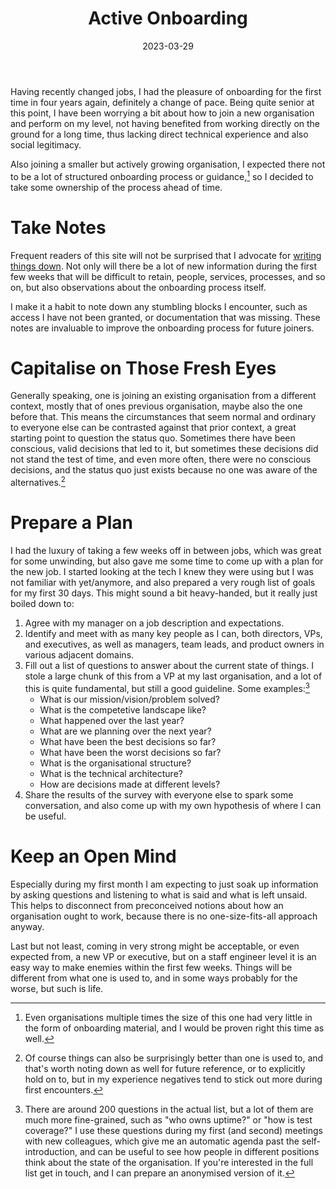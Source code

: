 #+title: Active Onboarding
#+date: 2023-03-29

Having recently changed jobs, I had the pleasure of onboarding for the
first time in four years again, definitely a change of pace. Being
quite senior at this point, I have been worrying a bit about how to
join a new organisation and perform on my level, not having benefited
from working directly on the ground for a long time, thus lacking
direct technical experience and also social legitimacy.

Also joining a smaller but actively growing organisation, I expected
there not to be a lot of structured onboarding process or
guidance,[fn:1] so I decided to take some ownership of the process
ahead of time.

[fn:1] Even organisations multiple times the size of this one had very
little in the form of onboarding material, and I would be proven right
this time as well.

* Take Notes

Frequent readers of this site will not be surprised that I advocate
for [[https://www.youtube.com/watch?v=1PENZkWqqUk][writing things down]]. Not only will there be a lot of new
information during the first few weeks that will be difficult to
retain, people, services, processes, and so on, but also observations
about the onboarding process itself.

I make it a habit to note down any stumbling blocks I encounter, such
as access I have not been granted, or documentation that was missing.
These notes are invaluable to improve the onboarding process for
future joiners.

* Capitalise on Those Fresh Eyes

Generally speaking, one is joining an existing organisation from a
different context, mostly that of ones previous organisation, maybe
also the one before that. This means the circumstances that seem
normal and ordinary to everyone else can be contrasted against that
prior context, a great starting point to question the status quo.
Sometimes there have been conscious, valid decisions that led to it,
but sometimes these decisions did not stand the test of time, and even
more often, there were no conscious decisions, and the status quo just
exists because no one was aware of the alternatives.[fn:2]

[fn:2] Of course things can also be surprisingly better than one is
used to, and that's worth noting down as well for future reference, or
to explicitly hold on to, but in my experience negatives tend to stick
out more during first encounters.

* Prepare a Plan

I had the luxury of taking a few weeks off in between jobs, which was
great for some unwinding, but also gave me some time to come up with a
plan for the new job. I started looking at the tech I knew they were
using but I was not familiar with yet/anymore, and also prepared a
very rough list of goals for my first 30 days. This might sound a bit
heavy-handed, but it really just boiled down to:

1. Agree with my manager on a job description and expectations.
2. Identify and meet with as many key people as I can, both
   directors, VPs, and executives, as well as managers, team leads,
   and product owners in various adjacent domains.
3. Fill out a list of questions to answer about the current state of
   things. I stole a large chunk of this from a VP at my last
   organisation, and a lot of this is quite fundamental, but still a
   good guideline. Some examples:[fn:3]
   - What is our mission/vision/problem solved?
   - What is the competetive landscape like?
   - What happened over the last year?
   - What are we planning over the next year?
   - What have been the best decisions so far?
   - What have been the worst decisions so far?
   - What is the organisational structure?
   - What is the technical architecture?
   - How are decisions made at different levels?
4. Share the results of the survey with everyone else to spark some
   conversation, and also come up with my own hypothesis of where I
   can be useful.

[fn:3] There are around 200 questions in the actual list, but a lot of
them are much more fine-grained, such as "who owns uptime?" or "how is
test coverage?" I use these questions during my first (and second)
meetings with new colleagues, which give me an automatic agenda past
the self-introduction, and can be useful to see how people in
different positions think about the state of the organisation. If
you're interested in the full list get in touch, and I can prepare an
anonymised version of it.

* Keep an Open Mind

Especially during my first month I am expecting to just soak up
information by asking questions and listening to what is said and what
is left unsaid. This helps to disconnect from preconceived notions
about how an organisation ought to work, because there is no
one-size-fits-all approach anyway.

Last but not least, coming in very strong might be acceptable, or even
expected from, a new VP or executive, but on a staff engineer level it
is an easy way to make enemies within the first few weeks. Things will
be different from what one is used to, and in some ways probably for
the worse, but such is life.
